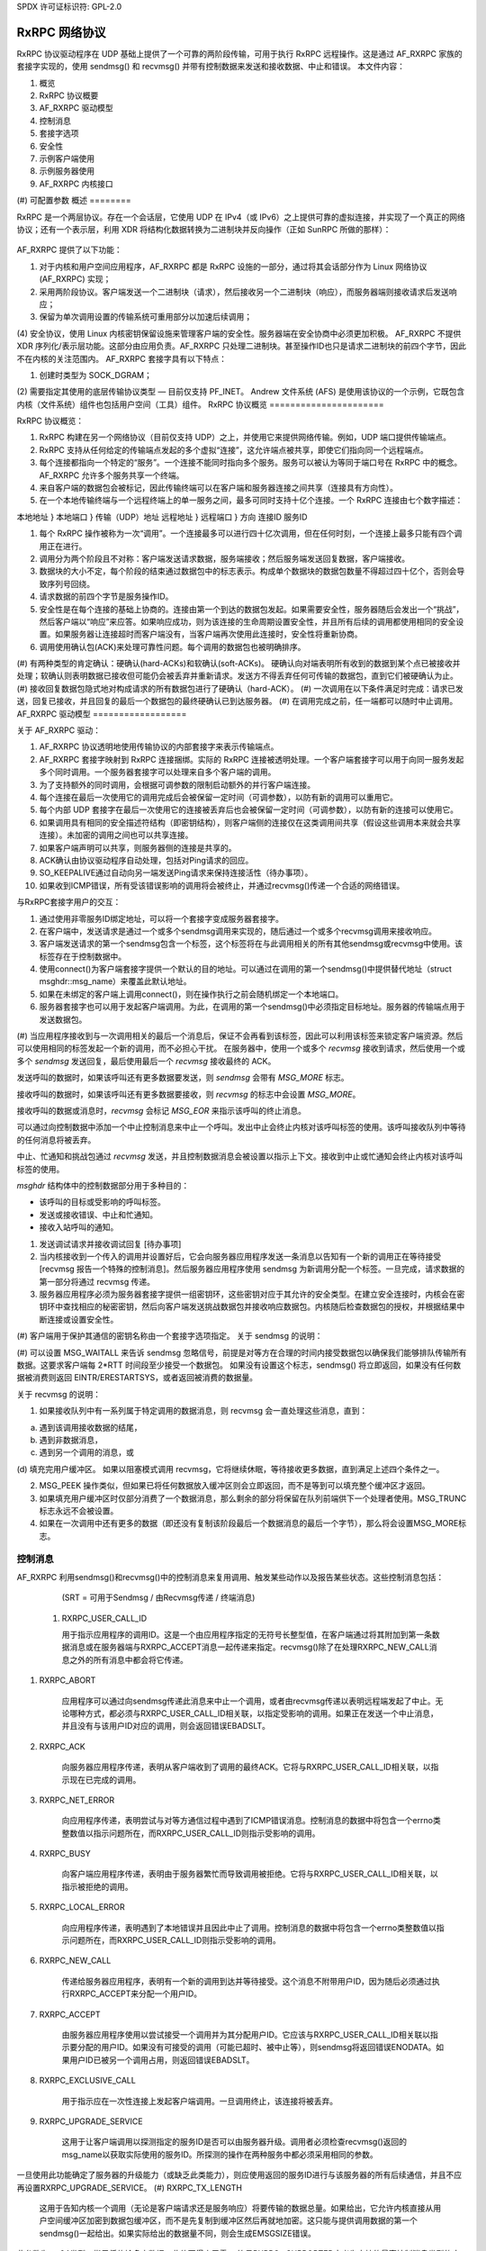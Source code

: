 SPDX 许可证标识符: GPL-2.0

======================
RxRPC 网络协议
======================

RxRPC 协议驱动程序在 UDP 基础上提供了一个可靠的两阶段传输，可用于执行 RxRPC 远程操作。这是通过 AF_RXRPC 家族的套接字实现的，使用 sendmsg() 和 recvmsg() 并带有控制数据来发送和接收数据、中止和错误。
本文件内容：

(#) 概览
(#) RxRPC 协议概要
(#) AF_RXRPC 驱动模型
(#) 控制消息
(#) 套接字选项
(#) 安全性
(#) 示例客户端使用
(#) 示例服务器使用
(#) AF_RXRPC 内核接口
(#) 可配置参数
概述
========

RxRPC 是一个两层协议。存在一个会话层，它使用 UDP 在 IPv4（或 IPv6）之上提供可靠的虚拟连接，并实现了一个真正的网络协议；还有一个表示层，利用 XDR 将结构化数据转换为二进制块并反向操作（正如 SunRPC 所做的那样）：

		+-------------+
		| 应用程序    |
		+-------------+
		|     XDR     |		表示层
		+-------------+
		|    RxRPC    |		会话层
		+-------------+
		|     UDP     |		传输层
		+-------------+

AF_RXRPC 提供了以下功能：

(1) 对于内核和用户空间应用程序，AF_RXRPC 都是 RxRPC 设施的一部分，通过将其会话部分作为 Linux 网络协议 (AF_RXRPC) 实现；
(2) 采用两阶段协议。客户端发送一个二进制块（请求），然后接收另一个二进制块（响应），而服务器端则接收请求后发送响应；
(3) 保留为单次调用设置的传输系统可重用部分以加速后续调用；
(4) 安全协议，使用 Linux 内核密钥保留设施来管理客户端的安全性。服务器端在安全协商中必须更加积极。
AF_RXRPC 不提供 XDR 序列化/表示层功能。这部分由应用负责。AF_RXRPC 只处理二进制块。甚至操作ID也只是请求二进制块的前四个字节，因此不在内核的关注范围内。
AF_RXRPC 套接字具有以下特点：

(1) 创建时类型为 SOCK_DGRAM；

(2) 需要指定其使用的底层传输协议类型 — 目前仅支持 PF_INET。
Andrew 文件系统 (AFS) 是使用该协议的一个示例，它既包含内核（文件系统）组件也包括用户空间（工具）组件。
RxRPC 协议概览
======================

RxRPC 协议概览：

(#) RxRPC 构建在另一个网络协议（目前仅支持 UDP）之上，并使用它来提供网络传输。例如，UDP 端口提供传输端点。
(#) RxRPC 支持从任何给定的传输端点发起的多个虚拟“连接”，这允许端点被共享，即使它们指向同一个远程端点。
(#) 每个连接都指向一个特定的“服务”。一个连接不能同时指向多个服务。服务可以被认为等同于端口号在 RxRPC 中的概念。AF_RXRPC 允许多个服务共享一个终端。
(#) 来自客户端的数据包会被标记，因此传输终端可以在客户端和服务器连接之间共享（连接具有方向性）。
(#) 在一个本地传输终端与一个远程终端上的单一服务之间，最多可同时支持十亿个连接。一个 RxRPC 连接由七个数字描述：

本地地址	}
本地端口	} 传输（UDP）地址
远程地址	}
远程端口	}
方向
连接ID
服务ID

(#) 每个 RxRPC 操作被称为一次“调用”。一个连接最多可以进行四十亿次调用，但在任何时刻，一个连接上最多只能有四个调用正在进行。
(#) 调用分为两个阶段且不对称：客户端发送请求数据，服务端接收；然后服务端发送回复数据，客户端接收。
(#) 数据块的大小不定，每个阶段的结束通过数据包中的标志表示。构成单个数据块的数据包数量不得超过四十亿个，否则会导致序列号回绕。
(#) 请求数据的前四个字节是服务操作ID。
(#) 安全性是在每个连接的基础上协商的。连接由第一个到达的数据包发起。如果需要安全性，服务器随后会发出一个“挑战”，然后客户端以“响应”来应答。如果响应成功，则为该连接的生命周期设置安全性，并且所有后续的调用都使用相同的安全设置。如果服务器让连接超时而客户端没有，当客户端再次使用此连接时，安全性将重新协商。
(#) 调用使用确认包(ACK)来处理可靠性问题。每个调用的数据包也被明确排序。
(#) 有两种类型的肯定确认：硬确认(hard-ACKs)和软确认(soft-ACKs)。
硬确认向对端表明所有收到的数据到某个点已被接收并处理；软确认则表明数据已接收但可能仍会被丢弃并重新请求。发送方不得丢弃任何可传输的数据包，直到它们被硬确认为止。
(#) 接收回复数据包隐式地对构成请求的所有数据包进行了硬确认（hard-ACK）。
(#) 一次调用在以下条件满足时完成：请求已发送，回复已接收，并且回复的最后一个数据包的最终硬确认已到达服务器。
(#) 在调用完成之前，任一端都可以随时中止调用。
AF_RXRPC 驱动模型
==================

关于 AF_RXRPC 驱动：

(#) AF_RXRPC 协议透明地使用传输协议的内部套接字来表示传输端点。
(#) AF_RXRPC 套接字映射到 RxRPC 连接捆绑。实际的 RxRPC 连接被透明处理。一个客户端套接字可以用于向同一服务发起多个同时调用。一个服务器套接字可以处理来自多个客户端的调用。
(#) 为了支持额外的同时调用，会根据可调参数的限制启动额外的并行客户端连接。
(#) 每个连接在最后一次使用它的调用完成后会被保留一定时间（可调参数），以防有新的调用可以重用它。
(#) 每个内部 UDP 套接字在最后一次使用它的连接被丢弃后也会被保留一定时间（可调参数），以防有新的连接可以使用它。
(#) 如果调用具有相同的安全描述符结构（即密钥结构），则客户端侧的连接仅在这类调用间共享（假设这些调用本来就会共享连接）。未加密的调用之间也可以共享连接。
(#) 如果客户端声明可以共享，则服务器侧的连接是共享的。
(#) ACK确认由协议驱动程序自动处理，包括对Ping请求的回应。
     
(#) SO_KEEPALIVE通过自动向另一端发送Ping请求来保持连接活性（待办事项）。
     
(#) 如果收到ICMP错误，所有受该错误影响的调用将会被终止，并通过recvmsg()传递一个合适的网络错误。

与RxRPC套接字用户的交互：

(#) 通过使用非零服务ID绑定地址，可以将一个套接字变成服务器套接字。
     
(#) 在客户端中，发送请求是通过一个或多个sendmsg调用来实现的，随后通过一个或多个recvmsg调用来接收响应。
     
(#) 客户端发送请求的第一个sendmsg包含一个标签，这个标签将在与此调用相关的所有其他sendmsg或recvmsg中使用。该标签存在于控制数据中。
     
(#) 使用connect()为客户端套接字提供一个默认的目的地址。可以通过在调用的第一个sendmsg()中提供替代地址（struct msghdr::msg_name）来覆盖此默认地址。
     
(#) 如果在未绑定的客户端上调用connect()，则在操作执行之前会随机绑定一个本地端口。
     
(#) 服务器套接字也可以用于发起客户端调用。为此，在调用的第一个sendmsg()中必须指定目标地址。服务器的传输端点用于发送数据包。
     
(#) 当应用程序接收到与一次调用相关的最后一个消息后，保证不会再看到该标签，因此可以利用该标签来锁定客户端资源。然后可以使用相同的标签发起一个新的调用，而不必担心干扰。
在服务器中，使用一个或多个 `recvmsg` 接收到请求，然后使用一个或多个 `sendmsg` 发送回复，最后使用最后一个 `recvmsg` 接收最终的 ACK。

发送呼叫的数据时，如果该呼叫还有更多数据要发送，则 `sendmsg` 会带有 `MSG_MORE` 标志。

接收呼叫的数据时，如果该呼叫还有更多数据要接收，则 `recvmsg` 的标志中会设置 `MSG_MORE`。

接收呼叫的数据或消息时，`recvmsg` 会标记 `MSG_EOR` 来指示该呼叫的终止消息。

可以通过向控制数据中添加一个中止控制消息来中止一个呼叫。发出中止会终止内核对该呼叫标签的使用。该呼叫接收队列中等待的任何消息将被丢弃。

中止、忙通知和挑战包通过 `recvmsg` 发送，并且控制数据消息会被设置以指示上下文。接收到中止或忙通知会终止内核对该呼叫标签的使用。

`msghdr` 结构体中的控制数据部分用于多种目的：

- 该呼叫的目标或受影响的呼叫标签。
- 发送或接收错误、中止和忙通知。
- 接收入站呼叫的通知。
(#) 发送调试请求并接收调试回复 [待办事项]

(#) 当内核接收到一个传入的调用并设置好后，它会向服务器应用程序发送一条消息以告知有一个新的调用正在等待接受 [recvmsg 报告一个特殊的控制消息]。然后服务器应用程序使用 sendmsg 为新调用分配一个标签。一旦完成，请求数据的第一部分将通过 recvmsg 传递。

(#) 服务器应用程序必须为服务器套接字提供一组密钥环，这些密钥对应于其允许的安全类型。在建立安全连接时，内核会在密钥环中查找相应的秘密密钥，然后向客户端发送挑战数据包并接收响应数据包。内核随后检查数据包的授权，并根据结果中断连接或设置安全性。

(#) 客户端用于保护其通信的密钥名称由一个套接字选项指定。
关于 sendmsg 的说明：

(#) 可以设置 MSG_WAITALL 来告诉 sendmsg 忽略信号，前提是对等方在合理的时间内接受数据包以确保我们能够排队传输所有数据。这要求客户端每 2*RTT 时间段至少接受一个数据包。
如果没有设置这个标志，sendmsg() 将立即返回，如果没有任何数据被消费则返回 EINTR/ERESTARTSYS，或者返回被消费的数据量。

关于 recvmsg 的说明：

(#) 如果接收队列中有一系列属于特定调用的数据消息，则 recvmsg 会一直处理这些消息，直到：

(a) 遇到该调用接收数据的结尾，

(b) 遇到非数据消息，

(c) 遇到另一个调用的消息，或

(d) 填充完用户缓冲区。
如果以阻塞模式调用 recvmsg，它将继续休眠，等待接收更多数据，直到满足上述四个条件之一。

(2) MSG_PEEK 操作类似，但如果已将任何数据放入缓冲区则会立即返回，而不是等到可以填充整个缓冲区才返回。

(3) 如果填充用户缓冲区时仅部分消费了一个数据消息，那么剩余的部分将保留在队列前端供下一个处理者使用。MSG_TRUNC 标志永远不会被设置。
(4) 如果在一次调用中还有更多的数据（即还没有复制该阶段最后一个数据消息的最后一个字节），那么将会设置MSG_MORE标志。

控制消息
=========

AF_RXRPC 利用sendmsg()和recvmsg()中的控制消息来复用调用、触发某些动作以及报告某些状态。这些控制消息包括：

	=======================	=== ===========	===============================
	消息ID		SRT 数据	含义
	=======================	=== ===========	===============================
	RXRPC_USER_CALL_ID	sr- 用户ID	应用程序的调用标识符
	RXRPC_ABORT		srt 中止代码	要发出/已收到的中止代码
	RXRPC_ACK		-rt 无	最终ACK已收到
	RXRPC_NET_ERROR		-rt 错误编号	调用时遇到的网络错误
	RXRPC_BUSY		-rt 无	调用被拒绝（服务器繁忙）
	RXRPC_LOCAL_ERROR	-rt 错误编号	遇到本地错误
	RXRPC_NEW_CALL		-r- 无	收到新的调用
	RXRPC_ACCEPT		s-- 无	接受新调用
	RXRPC_EXCLUSIVE_CALL	s-- 无	发起独占客户端调用
	RXRPC_UPGRADE_SERVICE	s-- 无	客户端调用可以升级
	RXRPC_TX_LENGTH		s-- 数据长度	发送数据的总长度
	=======================	=== ===========	===============================

	(SRT = 可用于Sendmsg / 由Recvmsg传递 / 终端消息)

 (#) RXRPC_USER_CALL_ID

     用于指示应用程序的调用ID。这是一个由应用程序指定的无符号长整型值，在客户端通过将其附加到第一条数据消息或在服务器端与RXRPC_ACCEPT消息一起传递来指定。recvmsg()除了在处理RXRPC_NEW_CALL消息之外的所有消息中都会将它传递。
(#) RXRPC_ABORT

     应用程序可以通过向sendmsg传递此消息来中止一个调用，或者由recvmsg传递以表明远程端发起了中止。无论哪种方式，都必须与RXRPC_USER_CALL_ID相关联，以指定受影响的调用。如果正在发送一个中止消息，并且没有与该用户ID对应的调用，则会返回错误EBADSLT。
(#) RXRPC_ACK

     向服务器应用程序传递，表明从客户端收到了调用的最终ACK。它将与RXRPC_USER_CALL_ID相关联，以指示现在已完成的调用。
(#) RXRPC_NET_ERROR

     向应用程序传递，表明尝试与对等方通信过程中遇到了ICMP错误消息。控制消息的数据中将包含一个errno类整数值以指示问题所在，而RXRPC_USER_CALL_ID则指示受影响的调用。
(#) RXRPC_BUSY

     向客户端应用程序传递，表明由于服务器繁忙而导致调用被拒绝。它将与RXRPC_USER_CALL_ID相关联，以指示被拒绝的调用。
(#) RXRPC_LOCAL_ERROR

     向应用程序传递，表明遇到了本地错误并且因此中止了调用。控制消息的数据中将包含一个errno类整数值以指示问题所在，而RXRPC_USER_CALL_ID则指示受影响的调用。
(#) RXRPC_NEW_CALL

     传递给服务器应用程序，表明有一个新的调用到达并等待接受。这个消息不附带用户ID，因为随后必须通过执行RXRPC_ACCEPT来分配一个用户ID。
(#) RXRPC_ACCEPT

     由服务器应用程序使用以尝试接受一个调用并为其分配用户ID。它应该与RXRPC_USER_CALL_ID相关联以指示要分配的用户ID。如果没有可接受的调用（可能已超时、被中止等），则sendmsg将返回错误ENODATA。如果用户ID已被另一个调用占用，则返回错误EBADSLT。
(#) RXRPC_EXCLUSIVE_CALL

     用于指示应在一次性连接上发起客户端调用。一旦调用终止，该连接将被丢弃。
(#) RXRPC_UPGRADE_SERVICE

     这用于让客户端调用以探测指定的服务ID是否可以由服务器升级。调用者必须检查recvmsg()返回的msg_name以获取实际使用的服务ID。所探测的操作在两种服务中都必须采用相同的参数。
一旦使用此功能确定了服务器的升级能力（或缺乏此类能力），则应使用返回的服务ID进行与该服务器的所有后续通信，并且不应再设置RXRPC_UPGRADE_SERVICE。
(#) RXRPC_TX_LENGTH

     这用于告知内核一个调用（无论是客户端请求还是服务响应）将要传输的数据总量。如果给出，它允许内核直接从用户空间缓冲区加密到数据包缓冲区，而不是先复制到缓冲区然后再就地加密。这只能与提供调用数据的第一个sendmsg()一起给出。如果实际给出的数据量不同，则会生成EMSGSIZE错误。
此参数为__s64类型，指示将传输多少数据。此值不得小于零。
符号RXRPC__SUPPORTED定义为支持的最高控制消息类型的序号加一。在运行时，可以通过RXRPC_SUPPORTED_CMSG套接字选项（见下文）查询此值。

==============
套接字选项
==============

AF_RXRPC套接字在SOL_RXRPC级别上支持以下几种套接字选项：

(#) RXRPC_SECURITY_KEY

     此选项用于指定要使用的密钥描述。密钥通过request_key()从调用进程的密钥环中提取，并且应该是"rxrpc"类型。
optval指向描述字符串，而optlen指示字符串的长度，不包括NUL终止符。
(#) RXRPC_SECURITY_KEYRING

     类似于上述选项，但指定了要使用的服务器秘密密钥环（密钥类型为"keyring"）。请参阅“安全性”部分。
(#) RXRPC_EXCLUSIVE_CONNECTION

     此选项用于请求对通过此套接字进行的每个后续调用使用新的连接。optval应为NULL，optlen为0。
(#) RXRPC_MIN_SECURITY_LEVEL

     此选项用于指定此套接字上的调用所需的最小安全级别。optval必须指向包含以下值之一的int变量：

     (a) RXRPC_SECURITY_PLAIN

	 仅加密校验和
下面是提供的英文内容翻译成中文：

(b) RXRPC_SECURITY_AUTH

    加密的校验和加上填充后的数据包以及数据包的前八个字节被加密，其中包括实际的数据包长度。
(c) RXRPC_SECURITY_ENCRYPT

    加密的校验和加上整个数据包被填充并加密，包括实际的数据包长度。
(#) RXRPC_UPGRADEABLE_SERVICE

    这个选项用于指示如果客户端请求，一个具有两种绑定的服务套接字可以将一种绑定的服务升级到另一种。`optval`必须指向两个无符号短整型数组。第一个是需要升级的服务ID，第二个是升级后的服务ID。
(#) RXRPC_SUPPORTED_CMSG

    这是一个只读选项，它会在缓冲区中写入一个整数来指示支持的最高控制消息类型。

======
安全
======

目前，仅实现了Kerberos 4等效协议（安全索引2 - rxkad）。这要求加载rxkad模块，并且在客户端，从AFS kaserver或Kerberos服务器获取适当类型的票证，并将其安装为"rxrpc"类型的密钥。通常使用klog程序完成。可以在以下位置找到一个简单的klog程序示例：

	http://people.redhat.com/~dhowells/rxrpc/klog.c

客户端通过add_key()提供的负载应如下所示：

    struct rxrpc_key_sec2_v1 {
        uint16_t security_index;       /* 2 */
        uint16_t ticket_length;        /* ticket[] 的长度 */
        uint32_t expiry;               /* 到期时间 */
        uint8_t kvno;                  /* 密钥版本号 */
        uint8_t __pad[3];
        uint8_t session_key[8];        /* DES会话密钥 */
        uint8_t ticket[0];             /* 加密的票证 */
    };

其中票证块只是附加到上述结构之后。
对于服务器，必须向服务器提供类型为"rxrpc_s"的密钥。它们的描述形式为"<serviceID>:<securityIndex>"（例如："52:2"表示AFS VL服务的rxkad密钥）。创建此类密钥时，应该将服务器的私有密钥作为实例化数据（参见下面的例子）：
add_key("rxrpc_s", "52:2", secret_key, 8, keyring);

通过在sockopt中命名它，可以将密钥环传递给服务器套接字。当建立安全的传入连接时，服务器套接字随后会在该密钥环中查找服务器的私有密钥。可以在以下位置找到的一个示例程序中看到这一点：

	http://people.redhat.com/~dhowells/rxrpc/listen.c


==================
客户端使用示例
==================

客户端可以通过以下步骤发起操作：

(1) 通过以下方式设置RxRPC套接字：

	client = socket(AF_RXRPC, SOCK_DGRAM, PF_INET);

    其中第三个参数指示所用传输套接字的协议族 - 通常是IPv4，但也可以是IPv6 [待办]
(2) 可选地绑定本地地址：

	struct sockaddr_rxrpc srx = {
		.srx_family	= AF_RXRPC,
		.srx_service	= 0,  /* 我们是客户端 */
		.transport_type	= SOCK_DGRAM,	/* 传输套接字的类型 */
		.transport.sin_family	= AF_INET,
		.transport.sin_port	= htons(7000), /* AFS回调 */
		.transport.sin_address	= 0,  /* 所有本地接口 */
	};
	bind(client, &srx, sizeof(srx));

    这指定了要使用的本地UDP端口。如果不指定，则使用随机的非特权端口。一个UDP端口可以在几个不相关的RxRPC套接字之间共享。安全性基于每个RxRPC虚拟连接处理
(3) 设置安全性：

	const char *key = "AFS:cambridge.redhat.com";
	setsockopt(client, SOL_RXRPC, RXRPC_SECURITY_KEY, key, strlen(key));

    这将发出一个request_key()以获取代表安全上下文的密钥。可以设置最低安全级别：

	unsigned int sec = RXRPC_SECURITY_ENCRYPT;
	setsockopt(client, SOL_RXRPC, RXRPC_MIN_SECURITY_LEVEL,
		   &sec, sizeof(sec));

(4) 然后可以指定要联系的服务器（或者可以通过sendmsg完成）：

	struct sockaddr_rxrpc srx = {
		.srx_family	= AF_RXRPC,
		.srx_service	= VL_SERVICE_ID,
		.transport_type	= SOCK_DGRAM,	/* 传输套接字的类型 */
		.transport.sin_family	= AF_INET,
		.transport.sin_port	= htons(7005), /* AFS卷管理器 */
		.transport.sin_address	= ...,
	};
	connect(client, &srx, sizeof(srx));

(5) 应使用一系列sendmsg()调用将请求数据发布到服务器套接字，每个调用都带有以下控制消息：

	==================	===================================
	RXRPC_USER_CALL_ID	指定此调用的用户ID
	==================	===================================

    在请求的所有部分中，除了最后一部分之外，都应该在msghdr::msg_flags中设置MSG_MORE。可以同时发起多个请求。
一段 RXRPC_TX_LENGTH 控制消息也可以在首次调用 `sendmsg()` 时指定。
如果一个调用的目的地不是通过 `connect()` 指定的默认目的地，那么在该调用的第一个请求消息上应该设置 `msghdr::msg_name`。
（6）回复数据随后将被发布到服务器套接字上，以便 `recvmsg()` 获取。如果对于某个特定调用还有更多的回复数据可读，`recvmsg()` 将标记 MSG_MORE。对于调用的终端读取操作，MSG_EOR 将被设置。
所有数据都将附带以下控制消息交付：

    RXRPC_USER_CALL_ID —— 指定此调用的用户 ID。

    如果发生中止或错误，这将在控制数据缓冲区中返回，并且 MSG_EOR 将被标记以指示该调用的结束。
客户端可以请求其已知的服务 ID，并要求如果存在更优的服务，则将其升级为该服务，在调用的第一个 `sendmsg()` 中提供 RXRPC_UPGRADE_SERVICE。当收集结果时，客户端应该检查由 `recvmsg()` 填充的 `msg_name` 中的 `srx_service`。如果服务忽略了升级请求，则 `srx_service` 将持有与提供给 `sendmsg()` 相同的值；否则，它将被更改以指示服务器升级到的服务 ID。请注意，升级后的服务 ID 由服务器选择。
调用者必须等到在回复中看到服务 ID 后才能发送更多调用（对同一目的地的进一步调用将被阻止，直到探测完成为止）。

示例服务器使用
====================

服务器将以如下方式设置以接受操作：

（1）创建一个 RxRPC 套接字：

    server = socket(AF_RXRPC, SOCK_DGRAM, PF_INET);

    其中第三个参数指定了传输套接字使用的地址类型——通常是 IPv4。
（2）如果需要，可以通过向套接字提供包含服务器密钥的密钥环来设置安全性：

    keyring = add_key("keyring", "AFSkeys", NULL, 0,
                      KEY_SPEC_PROCESS_KEYRING);

    const char secret_key[8] = {
        0xa7, 0x83, 0x8a, 0xcb, 0xc7, 0x83, 0xec, 0x94 };
    add_key("rxrpc_s", "52:2", secret_key, 8, keyring);

    setsockopt(server, SOL_RXRPC, RXRPC_SECURITY_KEYRING, "AFSkeys", 7);

    密钥环可以在提供给套接字后进行操作。这允许服务器在运行时添加更多密钥、替换密钥等。
（3）然后必须绑定一个本地地址：

    struct sockaddr_rxrpc srx = {
        .srx_family   = AF_RXRPC,
        .srx_service  = VL_SERVICE_ID, /* RxRPC 服务 ID */
        .transport_type = SOCK_DGRAM, /* 传输套接字的类型 */
        .transport.sin_family = AF_INET,
        .transport.sin_port   = htons(7000), /* AFS 回调 */
        .transport.sin_address = 0,  /* 所有本地接口 */
    };
    bind(server, &srx, sizeof(srx));

    可以将多个服务 ID 绑定到一个套接字上，前提是传输参数相同。当前限制为两个。为此，应调用两次 `bind()` 函数。
（4）如果需要服务升级，首先必须绑定两个服务 ID，然后设置以下选项：

    unsigned short service_ids[2] = { from_ID, to_ID };
    setsockopt(server, SOL_RXRPC, RXRPC_UPGRADEABLE_SERVICE,
               service_ids, sizeof(service_ids));

    这将自动将来自 from_ID 的连接升级到 to_ID 的服务，如果它们请求这样做的话。这将反映在通过 `recvmsg()` 获取的 `msg_name` 中，当请求数据被传递到用户空间时。
(5) 然后设置服务器监听传入的调用：

	listen(server, 100);

(6) 内核通过向服务器发送每条待处理的传入连接的消息来通知服务器。这些消息是通过服务器套接字上的recvmsg()接收的，它们没有数据，并且附带一个无数据的控制消息：

	RXRPC_NEW_CALL

 此时recvmsg()返回的地址应该被忽略，因为当该调用被接受时，发布此消息所针对的调用可能已经完成——在这种情况下，队列中尚未处理的第一个调用将被接受。

(7) 接着服务器通过发出包含两个控制数据但没有实际数据的sendmsg()来接受新的调用：

	==================	==============================
	RXRPC_ACCEPT		表明接受连接
	RXRPC_USER_CALL_ID	为此次调用指定用户ID
	==================	==============================

(8) 第一个请求数据包随后将被发布到服务器套接字上以供recvmsg()获取。此时，可以从此调用的msghdr结构的地址字段中读取RxRPC地址。
后续请求数据将在到达时被发布到服务器套接字上以供recvmsg()收集。除了最后一个请求数据包外，所有数据包都将带有MSG_MORE标志。
所有数据都将带有以下控制消息：

	==================	===================================
	RXRPC_USER_CALL_ID	为此次调用指定用户ID
	==================	===================================

(9) 回复数据应通过一系列带有以下控制消息的sendmsg()调用来发布到服务器套接字上：

	==================	===================================
	RXRPC_USER_CALL_ID	为此次调用指定用户ID
	==================	===================================

 对于特定调用的最后一条消息之外的所有消息，在msghdr::msg_flags中应设置MSG_MORE。

(10) 当收到客户端的最终确认时，将以数据为空且附带两个控制消息的形式发布给recvmsg()以供检索：

	==================	===================================
	RXRPC_USER_CALL_ID	为此次调用指定用户ID
	RXRPC_ACK		表明最终确认（无数据）
	==================	===================================

 将使用MSG_EOR标志来表明这是此次调用的最后一条消息。

(11) 在发送回复数据的最后一个包之前，可以通过带有以下控制消息的数据为空的消息调用sendmsg()来中断调用：

	==================	===================================
	RXRPC_USER_CALL_ID	为此次调用指定用户ID
	RXRPC_ABORT		表明中断代码（4字节数据）
	==================	===================================

 如果发出此命令，则将丢弃套接字接收队列中等待的任何数据包。

请注意，对于特定服务的所有通信都是通过一个服务器套接字进行的，使用sendmsg()和recvmsg()上的控制消息来确定受影响的调用。

AF_RXRPC内核接口
=================

AF_RXRPC模块还提供了一个用于内核工具（如AFS文件系统）使用的接口。这允许此类工具：

 (1) 在一个套接字上的单个客户端调用中直接使用不同的密钥，而无需为可能要使用的每个密钥打开大量的套接字。
(2) 避免在发起调用或打开套接字时让RxRPC调用request_key()。相反，该工具负责在适当的时候请求密钥。例如，AFS会在VFS操作（如open()或unlink()）期间这样做。然后在发起调用时传递密钥。
(3) 请求使用GFP_KERNEL以外的内存分配方式。
(4) 避免使用`recvmsg()`调用带来的开销。RxRPC消息可以在进入套接字接收队列之前被拦截，并直接操作套接字缓冲区。

要使用RxRPC功能，内核实用程序仍然需要打开一个AF_RXRPC类型的套接字，根据需要绑定地址，并监听（如果它是一个服务器套接字），然后将其传递给内核接口函数。
内核接口函数如下：

(#) 开始一个新的客户端调用:

```c
struct rxrpc_call *
rxrpc_kernel_begin_call(struct socket *sock,
				struct sockaddr_rxrpc *srx,
				struct key *key,
				unsigned long user_call_ID,
				s64 tx_total_len,
				gfp_t gfp,
				rxrpc_notify_rx_t notify_rx,
				bool upgrade,
				bool intr,
				unsigned int debug_id);
```

这分配了发起新的RxRPC调用所需的基础设施，并分配了调用和连接编号。调用将通过该套接字绑定的UDP端口进行。除非提供了替代地址（srx非NULL），否则该调用将发送到已连接客户端套接字的目的地址。
如果提供了密钥，则将使用此密钥来保护调用，而不是使用RXRPC_SECURITY_KEY套接字选项绑定到套接字上的密钥。以这种方式保护的调用仍将尽可能共享连接。
`user_call_ID`等同于在控制数据缓冲区中提供给sendmsg()的值。完全可以使用它来指向一个内核数据结构。
`tx_total_len`是调用者打算通过此调用传输的数据量（或如果此时未知则为-1）。设置数据大小允许内核直接加密到数据包缓冲区，从而节省一次复制。该值不得小于-1。
`notify_rx`是指向当发生诸如传入数据包或远程中断等事件时应调用的函数的指针。
如果客户端操作要求服务器升级服务到更好的服务，则应将`upgrade`设置为true。结果的服务ID由`rxrpc_kernel_recv_data()`返回。
如果调用应该是可中断的，则应将`intr`设置为true。如果没有设置，此函数可能不会返回直到分配了一个通道；如果设置了，函数可能会返回-ERESTARTSYS。
`debug_id`是用于跟踪的调用调试ID。可以通过原子递增`rxrpc_debug_id`获得。
### 如果此功能成功，将返回对 RxRPC 调用的不透明引用。
该调用者现在持有了对该调用的引用，并且必须正确地结束它。

#### 关闭客户端调用:

```c
void rxrpc_kernel_shutdown_call(struct socket *sock,
					struct rxrpc_call *call);
```

此函数用于关闭先前开始的调用。用户调用 ID 从 AF_RXRPC 的记录中删除，并且不再与指定的调用相关联。

#### 释放客户端调用的引用:

```c
void rxrpc_kernel_put_call(struct socket *sock,
				   struct rxrpc_call *call);
```

此函数用于释放调用者在 RxRPC 调用上的引用。

#### 通过调用发送数据:

```c
typedef void (*rxrpc_notify_end_tx_t)(struct sock *sk,
					      unsigned long user_call_ID,
					      struct sk_buff *skb);

int rxrpc_kernel_send_data(struct socket *sock,
				   struct rxrpc_call *call,
				   struct msghdr *msg,
				   size_t len,
				   rxrpc_notify_end_tx_t notify_end_rx);
```

此函数用于提供客户端调用的请求部分或服务器调用的响应部分。`msg.msg_iovlen` 和 `msg.msg_iov` 指定了要使用的数据缓冲区。`msg_iov` 不得为 NULL，并且必须指向内核虚拟地址。如果此调用后续还有数据发送，则可以在 `msg.msg_flags` 中设置 `MSG_MORE` 标志。
消息不得指定目标地址、控制数据或其他标志，除了 `MSG_MORE`。`len` 是要传输的总数据量。
`notify_end_rx` 可以是 NULL，也可以用来指定一个函数，在调用状态变为结束 Tx 阶段时调用该函数。当持有自旋锁时调用此函数，以防止最后一个 DATA 数据包在函数返回前被传输。

#### 从调用接收数据:

```c
int rxrpc_kernel_recv_data(struct socket *sock,
				   struct rxrpc_call *call,
				   void *buf,
				   size_t size,
				   size_t *_offset,
				   bool want_more,
				   u32 *_abort,
				   u16 *_service)
```

此函数用于从客户端调用的响应部分或服务调用的请求部分接收数据。`buf` 和 `size` 指定所需的数据量以及存储位置。`*_offset` 在内部加到 `buf` 上并从 `size` 减去；复制到缓冲区的数据量会在返回前加到 `*_offset` 上。
如果满足条件后还需要更多数据，则 `want_more` 应设为真；如果这是接收阶段的最后一项，则设为假。
有三种正常返回值：0 表示缓冲区已填满且 `want_more` 为真；1 表示缓冲区已填满、最后一个 DATA 数据包已被清空且 `want_more` 为假；-EAGAIN 表示需要再次调用此函数。
如果处理了最后一个 DATA 数据包但缓冲区中的数据少于请求的数量，则返回 EBADMSG。如果未设置 `want_more` 但仍有更多数据可用，则返回 EMSGSIZE。
如果检测到远程 ABORT，接收到的中止代码将被存储在 ``*_abort`` 中，并返回 ECONNABORTED。
调用最终所使用的的服务 ID 将被返回到 *_service 中。
这可以用来判断一个调用是否获得了服务升级。

(#) 中止一个调用??

     ::

     void rxrpc_kernel_abort_call(struct socket *sock,
                                  struct rxrpc_call *call,
                                  u32 abort_code);

     当调用仍处于可中止状态时，此函数用于中止该调用。指定的中止代码将会被放置在发送的 ABORT 消息中。

(#) 拦截接收的 RxRPC 消息 ::

     typedef void (*rxrpc_interceptor_t)(struct sock *sk,
                                         unsigned long user_call_ID,
                                         struct sk_buff *skb);

     void
     rxrpc_kernel_intercept_rx_messages(struct socket *sock,
                                        rxrpc_interceptor_t interceptor);

     此函数为指定的 AF_RXRPC 套接字安装了一个拦截器函数。
所有原本会进入套接字接收队列的消息都被重定向到这个函数中。
需要注意的是，必须妥善处理这些消息以保持数据消息的顺序性。
拦截器函数本身会获得套接字地址、处理传入消息、由内核工具分配给调用的ID以及包含消息的套接字缓冲区。
skb->mark 字段指示了消息类型：

	===============================	=======================================
	Mark				Meaning
	===============================	=======================================
	RXRPC_SKB_MARK_DATA		数据消息
	RXRPC_SKB_MARK_FINAL_ACK	接收到的对一个传入调用的最终确认
	RXRPC_SKB_MARK_BUSY		因服务器繁忙而被拒绝的客户端调用
	RXRPC_SKB_MARK_REMOTE_ABORT	被对等方中止的调用
	RXRPC_SKB_MARK_NET_ERROR	检测到的网络错误
	RXRPC_SKB_MARK_LOCAL_ERROR	遇到的本地错误
	RXRPC_SKB_MARK_NEW_CALL		等待接受的新传入调用
	===============================	=======================================

     可以使用 rxrpc_kernel_get_abort_code() 探测远程中止消息。
两个错误消息可以通过 rxrpc_kernel_get_error_number() 进行探测。
新调用可以通过 rxrpc_kernel_accept_call() 接受。
数据消息可以通过常规的一系列套接字缓冲区操作函数来提取其内容。使用`rxrpc_kernel_is_data_last()`可以判断一个数据消息是否为一系列消息中的最后一个。当一个数据消息被完全处理后，应调用`rxrpc_kernel_data_consumed()`。

消息应当通过`rxrpc_kernel_free_skb()`来处理以进行释放。对于所有类型的消息，都可以获取额外的引用以便稍后释放，但这可能会锁定调用的状态直到消息最终被释放。

(#) 接受传入的调用:

```c
struct rxrpc_call * rxrpc_kernel_accept_call(struct socket *sock, unsigned long user_call_ID);
```

此函数用于接受传入的调用并为其分配一个调用ID。这个函数与`rxrpc_kernel_begin_call()`相似，并且所接受的调用必须以相同的方式结束。
如果此函数成功，将返回RxRPC调用的一个不透明引用。调用者现在持有该引用，并且必须正确地结束调用。

(#) 拒绝传入的调用:

```c
int rxrpc_kernel_reject_call(struct socket *sock);
```

此函数用于向套接字队列中的第一个传入调用发送BUSY消息以拒绝它。如果没有传入调用，则返回-ENODATA。
如果调用已中止（-ECONNABORTED）或超时（-ETIME），可能会返回其他错误。

(#) 分配一个空密钥以实现匿名安全:

```c
struct key *rxrpc_get_null_key(const char *keyname);
```

此函数用于分配一个空的RxRPC密钥，该密钥可用于指示特定域中的匿名安全性。

(#) 获取调用的对等方地址:

```c
void rxrpc_kernel_get_peer(struct socket *sock, struct rxrpc_call *call, struct sockaddr_rxrpc *_srx);
```

此函数用于查找调用的远程对等方地址。

(#) 设置调用上的总传输数据大小:

```c
void rxrpc_kernel_set_tx_length(struct socket *sock, struct rxrpc_call *call, s64 tx_total_len);
```

此函数设置调用者打算在一个调用上传输的数据量。它的预期用途是设置回复的大小，因为请求的大小应在开始调用时设置。`tx_total_len`不能小于零。

(#) 获取调用RTT:

```c
u64 rxrpc_kernel_get_rtt(struct socket *sock, struct rxrpc_call *call);
```

获取调用使用的对等方的往返时间（RTT）。返回的值是以纳秒为单位的时间。
### 检查调用是否仍然存活：

```c
bool rxrpc_kernel_check_life(struct socket *sock,
                             struct rxrpc_call *call,
                             u32 *_life);
void rxrpc_kernel_probe_life(struct socket *sock,
                             struct rxrpc_call *call);
```

第一个函数在接收到对等端的确认（包括PING响应确认，我们可以通过发送PING确认来检测服务器上是否仍然存在该调用）时更新`*_life`中的数字，并将其传递回去。调用者应该比较两次调用返回的数字，以判断调用在等待合适的时间间隔后是否仍然存活。只要调用还没有到达完成状态，该函数就会返回真。

这使得调用者能够判断服务器是否仍然可联系，并且在等待服务器处理客户端操作时，调用在服务器上是否仍然存活。
第二个函数会触发发送一个PING确认，试图促使对等端作出响应，从而导致第一个函数返回的值发生变化。注意，此函数必须在TASK_RUNNING状态下被调用。

### 获取远程客户端的周期：

```c
u32 rxrpc_kernel_get_epoch(struct socket *sock,
                           struct rxrpc_call *call);
```

这允许查询传入客户端调用包中包含的周期值。此值会被返回。如果调用仍在进行中，则该函数总是成功。一旦调用过期，就不应再调用此函数。注意，在本地客户端调用上调用此函数只会返回本地周期。

此值可用于判断远程客户端是否已被重启，因为在其他情况下它不应该改变。

### 设置调用的最大生命周期：

```c
void rxrpc_kernel_set_max_life(struct socket *sock,
                               struct rxrpc_call *call,
                               unsigned long hard_timeout);
```

此函数将调用的最大生命周期设置为`hard_timeout`（单位为时钟节拍）。如果超时发生，调用将被终止并返回-ETIME或-ETIMEDOUT。

### 在内核中为套接字应用RXRPC_MIN_SECURITY_LEVEL套接字选项：

```c
int rxrpc_sock_set_min_security_level(struct sock *sk,
                                       unsigned int val);
```

这指定了此套接字上的调用所需的最小安全级别。

### 可配置参数

RxRPC协议驱动程序有多个可通过/proc/net/rxrpc/中的sysctls进行调整的可配置参数：

1. **req_ack_delay**

    在收到设置了请求确认标志的包之后，在我们遵守该标志并实际发送请求的确认之前等待的时间（毫秒）。
    通常，另一方不会停止发送包直到已宣告的接收窗口满（最多255个包），因此延迟ACK可以一次性确认多个包。

2. **soft_ack_delay**

    在接收到新包之后，在我们生成软确认以告诉发送方不需要重发之前的等待时间（毫秒）。
(#) 闲置确认延迟

    在已接收队列中的所有数据包被处理完后，我们生成硬确认（hard-ACK）以告知发送方可以释放其缓冲区之前等待的时间（以毫秒为单位）。假设在此期间没有其他原因需要我们发送确认。

(#) 重传超时

    发送一个数据包后，在未收到接收方告知已接收到该数据包的确认前，我们再次传输该数据包之前等待的时间（以毫秒为单位）。

(#) 最大调用生命周期

    调用可能处于进行中状态的最大时间（以秒为单位），在此之后我们会主动终止它。

(#) 死调用过期

    从调用列表中移除死调用之前等待的时间（以秒为单位）。死调用会被保留一段时间，以便重复发送确认和中止数据包。

(#) 连接过期

    一个连接自最后一次使用以来经过的时间（以秒为单位），在此之后我们将从连接列表中移除它。当一个连接存在时，它作为协商安全性的占位符；当它被删除时，必须重新协商安全性。

(#) 传输过期

    一个传输自最后一次使用以来经过的时间（以秒为单位），在此之后我们将从传输列表中移除它。当一个传输存在时，它用于锚定对等数据并保持连接ID计数器。

(#) RXRPC接收窗口大小

    接收窗口的大小，以数据包为单位。这是我们愿意为任何特定调用在内存中持有的未处理接收数据包的最大数量。

(#) RXRPC接收MTU

    我们愿意接收的最大数据包MTU大小（以字节为单位）。这向对等方表明我们是否愿意接受巨型数据包。

(#) RXRPC接收巨型数据包最大值

    我们愿意在一个巨型数据包中接收的数据包的最大数量。巨型数据包中的非终结数据包必须包含一个四字节的头部加上正好1412字节的数据。终结数据包必须包含一个四字节的头部加上任意数量的数据。无论如何，巨型数据包的大小不得超出RXRPC接收MTU的限制。
